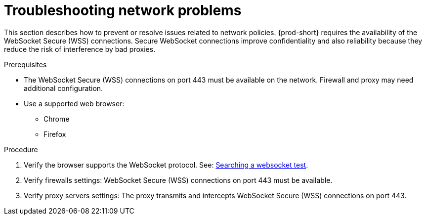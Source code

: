 
// Module included in the following assemblies:
//
// troubleshooting-che

[id="troubleshooting-network-problems_{context}"]
= Troubleshooting network problems

This section describes how to prevent or resolve issues related to network policies. 
{prod-short} requires the availability of the WebSocket Secure (WSS) connections.
Secure WebSocket connections improve confidentiality and also reliability because they reduce the risk of interference by bad proxies.

.Prerequisites

* The WebSocket Secure (WSS) connections on port 443 must be available on the network. Firewall and proxy may need additional configuration.
* Use a supported web browser:
** Chrome
** Firefox

.Procedure

. Verify the browser supports the WebSocket protocol. See: link:https://www.google.com/search?q=websocket+test[Searching a websocket test].

. Verify firewalls settings: WebSocket Secure (WSS) connections on port 443 must be available.

. Verify proxy servers settings: The proxy transmits and intercepts WebSocket Secure (WSS) connections on port 443.
